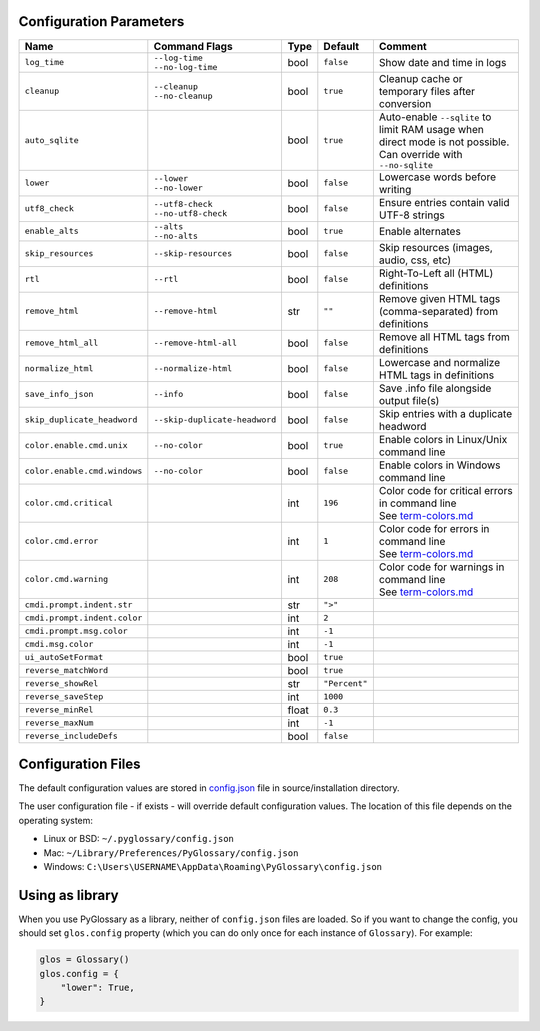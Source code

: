 Configuration Parameters
------------------------
+------------------------------+-------------------------------+-------+---------------+---------------------------------------------------------+
| Name                         | Command Flags                 | Type  | Default       | Comment                                                 |
+==============================+===============================+=======+===============+=========================================================+
| ``log_time``                 | | ``--log-time``              | bool  | ``false``     | Show date and time in logs                              |
|                              | | ``--no-log-time``           |       |               |                                                         |
+------------------------------+-------------------------------+-------+---------------+---------------------------------------------------------+
| ``cleanup``                  | | ``--cleanup``               | bool  | ``true``      | Cleanup cache or temporary files after conversion       |
|                              | | ``--no-cleanup``            |       |               |                                                         |
+------------------------------+-------------------------------+-------+---------------+---------------------------------------------------------+
| ``auto_sqlite``              |                               | bool  | ``true``      | Auto-enable ``--sqlite`` to limit RAM usage when direct |
|                              |                               |       |               | mode is not possible. Can override with ``--no-sqlite`` |
+------------------------------+-------------------------------+-------+---------------+---------------------------------------------------------+
| ``lower``                    | | ``--lower``                 | bool  | ``false``     | Lowercase words before writing                          |
|                              | | ``--no-lower``              |       |               |                                                         |
+------------------------------+-------------------------------+-------+---------------+---------------------------------------------------------+
| ``utf8_check``               | | ``--utf8-check``            | bool  | ``false``     | Ensure entries contain valid UTF-8 strings              |
|                              | | ``--no-utf8-check``         |       |               |                                                         |
+------------------------------+-------------------------------+-------+---------------+---------------------------------------------------------+
| ``enable_alts``              | | ``--alts``                  | bool  | ``true``      | Enable alternates                                       |
|                              | | ``--no-alts``               |       |               |                                                         |
+------------------------------+-------------------------------+-------+---------------+---------------------------------------------------------+
| ``skip_resources``           | ``--skip-resources``          | bool  | ``false``     | Skip resources (images, audio, css, etc)                |
+------------------------------+-------------------------------+-------+---------------+---------------------------------------------------------+
| ``rtl``                      | ``--rtl``                     | bool  | ``false``     | Right-To-Left all (HTML) definitions                    |
+------------------------------+-------------------------------+-------+---------------+---------------------------------------------------------+
| ``remove_html``              | ``--remove-html``             | str   | ``""``        | Remove given HTML tags (comma-separated)                |
|                              |                               |       |               | from definitions                                        |
+------------------------------+-------------------------------+-------+---------------+---------------------------------------------------------+
| ``remove_html_all``          | ``--remove-html-all``         | bool  | ``false``     | Remove all HTML tags from definitions                   |
+------------------------------+-------------------------------+-------+---------------+---------------------------------------------------------+
| ``normalize_html``           | ``--normalize-html``          | bool  | ``false``     | Lowercase and normalize HTML tags in definitions        |
+------------------------------+-------------------------------+-------+---------------+---------------------------------------------------------+
| ``save_info_json``           | ``--info``                    | bool  | ``false``     | Save .info file alongside output file(s)                |
+------------------------------+-------------------------------+-------+---------------+---------------------------------------------------------+
| ``skip_duplicate_headword``  | ``--skip-duplicate-headword`` | bool  | ``false``     | Skip entries with a duplicate headword                  |
+------------------------------+-------------------------------+-------+---------------+---------------------------------------------------------+
| ``color.enable.cmd.unix``    | ``--no-color``                | bool  | ``true``      | Enable colors in Linux/Unix command line                |
+------------------------------+-------------------------------+-------+---------------+---------------------------------------------------------+
| ``color.enable.cmd.windows`` | ``--no-color``                | bool  | ``false``     | Enable colors in Windows command line                   |
+------------------------------+-------------------------------+-------+---------------+---------------------------------------------------------+
| ``color.cmd.critical``       |                               | int   | ``196``       | | Color code for critical errors in command line        |
|                              |                               |       | |image0|      | | See `term-colors.md <./term-colors.md/>`_             |
+------------------------------+-------------------------------+-------+---------------+---------------------------------------------------------+
| ``color.cmd.error``          |                               | int   | ``1``         | | Color code for errors in command line                 |
|                              |                               |       | |image1|      | | See `term-colors.md <./term-colors.md/>`_             |
+------------------------------+-------------------------------+-------+---------------+---------------------------------------------------------+
| ``color.cmd.warning``        |                               | int   | ``208``       | | Color code for warnings in command line               |
|                              |                               |       | |image2|      | | See `term-colors.md <./term-colors.md/>`_             |
+------------------------------+-------------------------------+-------+---------------+---------------------------------------------------------+
| ``cmdi.prompt.indent.str``   |                               | str   | ``">"``       |                                                         |
+------------------------------+-------------------------------+-------+---------------+---------------------------------------------------------+
| ``cmdi.prompt.indent.color`` |                               | int   | ``2``         |                                                         |
+------------------------------+-------------------------------+-------+---------------+---------------------------------------------------------+
| ``cmdi.prompt.msg.color``    |                               | int   | ``-1``        |                                                         |
+------------------------------+-------------------------------+-------+---------------+---------------------------------------------------------+
| ``cmdi.msg.color``           |                               | int   | ``-1``        |                                                         |
+------------------------------+-------------------------------+-------+---------------+---------------------------------------------------------+
| ``ui_autoSetFormat``         |                               | bool  | ``true``      |                                                         |
+------------------------------+-------------------------------+-------+---------------+---------------------------------------------------------+
| ``reverse_matchWord``        |                               | bool  | ``true``      |                                                         |
+------------------------------+-------------------------------+-------+---------------+---------------------------------------------------------+
| ``reverse_showRel``          |                               | str   | ``"Percent"`` |                                                         |
+------------------------------+-------------------------------+-------+---------------+---------------------------------------------------------+
| ``reverse_saveStep``         |                               | int   | ``1000``      |                                                         |
+------------------------------+-------------------------------+-------+---------------+---------------------------------------------------------+
| ``reverse_minRel``           |                               | float | ``0.3``       |                                                         |
+------------------------------+-------------------------------+-------+---------------+---------------------------------------------------------+
| ``reverse_maxNum``           |                               | int   | ``-1``        |                                                         |
+------------------------------+-------------------------------+-------+---------------+---------------------------------------------------------+
| ``reverse_includeDefs``      |                               | bool  | ``false``     |                                                         |
+------------------------------+-------------------------------+-------+---------------+---------------------------------------------------------+

Configuration Files
-------------------

The default configuration values are stored in `config.json <./../config.json/>`_
file in source/installation directory.

The user configuration file - if exists - will override default configuration
values. The location of this file depends on the operating system:

- Linux or BSD: ``~/.pyglossary/config.json``
- Mac: ``~/Library/Preferences/PyGlossary/config.json``
- Windows: ``C:\Users\USERNAME\AppData\Roaming\PyGlossary\config.json``

Using as library
----------------

When you use PyGlossary as a library, neither of ``config.json`` files are
loaded. So if you want to change the config, you should set ``glos.config``
property (which you can do only once for each instance of ``Glossary``).
For example:

.. code:: python

    glos = Glossary()
    glos.config = {
        "lower": True,
    }


.. |image0| image:: https://via.placeholder.com/20/ff0000/000000?text=+
.. |image1| image:: https://via.placeholder.com/20/aa0000/000000?text=+
.. |image2| image:: https://via.placeholder.com/20/ff8700/000000?text=+